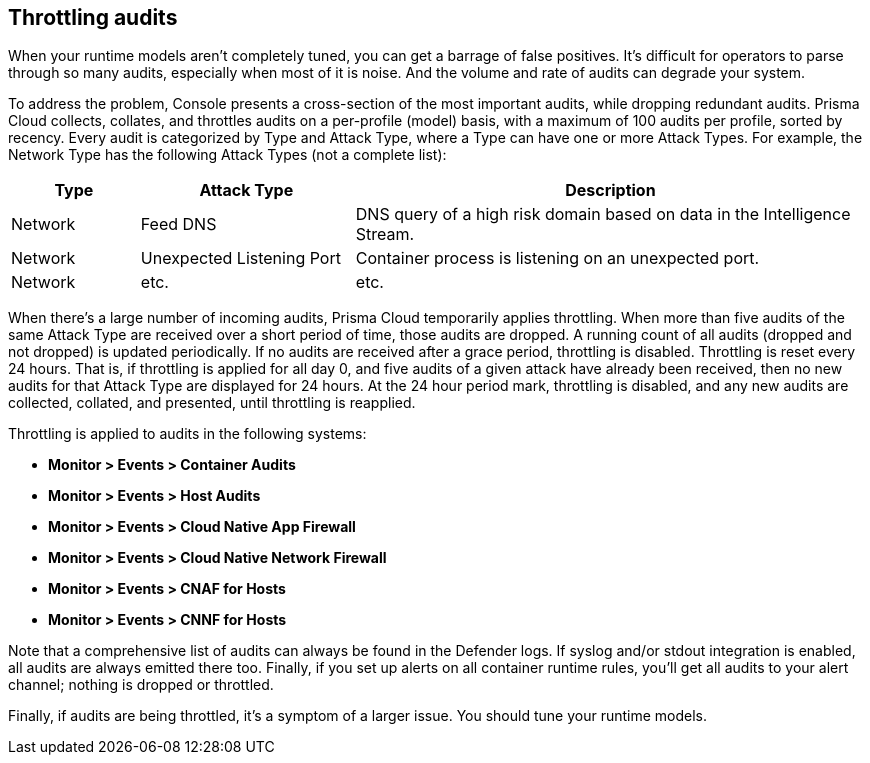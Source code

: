 == Throttling audits

When your runtime models aren't completely tuned, you can get a barrage of false positives.
It's difficult for operators to parse through so many audits, especially when most of it is noise.
And the volume and rate of audits can degrade your system.

To address the problem, Console presents a cross-section of the most important audits, while dropping redundant audits.
Prisma Cloud collects, collates, and throttles audits on a per-profile (model) basis, with a maximum of 100 audits per profile, sorted by recency.
Every audit is categorized by Type and Attack Type, where a Type can have one or more Attack Types.
For example, the Network Type has the following Attack Types (not a complete list):

[cols="15%,25%,60%", options="header"]
|===
|Type |Attack Type |Description

|Network
|Feed DNS
|DNS query of a high risk domain based on data in the Intelligence Stream.

|Network
|Unexpected Listening Port
|Container process is listening on an unexpected port.

|Network
|etc.
|etc.

|===

When there's a large number of incoming audits, Prisma Cloud temporarily applies throttling.
When more than five audits of the same Attack Type are received over a short period of time, those audits are dropped.
A running count of all audits (dropped and not dropped) is updated periodically.
If no audits are received after a grace period, throttling is disabled.
Throttling is reset every 24 hours.
That is, if throttling is applied for all day 0, and five audits of a given attack have already been received, then no new audits for that Attack Type are displayed for 24 hours.
At the 24 hour period mark, throttling is disabled, and any new audits are collected, collated, and presented, until throttling is reapplied.

Throttling is applied to audits in the following systems: 

* *Monitor > Events > Container Audits*
* *Monitor > Events > Host Audits*
* *Monitor > Events > Cloud Native App Firewall*
* *Monitor > Events > Cloud Native Network Firewall*
* *Monitor > Events > CNAF for Hosts*
* *Monitor > Events > CNNF for Hosts*

Note that a comprehensive list of audits can always be found in the Defender logs.
If syslog and/or stdout integration is enabled, all audits are always emitted there too.
Finally, if you set up alerts on all container runtime rules, you'll get all audits to your alert channel; nothing is dropped or throttled.

Finally, if audits are being throttled, it's a symptom of a larger issue.
You should tune your runtime models.
